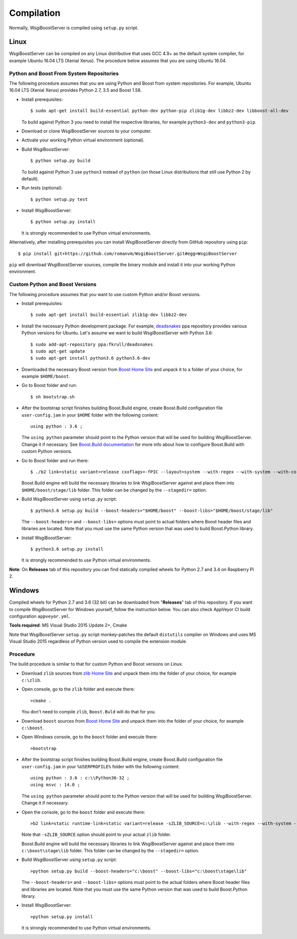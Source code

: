 Compilation
===========

Normally, WsgiBoostServer is compiled using ``setup.py`` script.

Linux
-----

WsgiBoostServer can be compiled on any Linux distributive that uses GCC 4.9+ as the default system compiler,
for example Ubuntu 16.04 LTS (Xenial Xerus). The procedure below assumes that you are using Ubuntu 16.04.

Python and Boost From System Repositories
~~~~~~~~~~~~~~~~~~~~~~~~~~~~~~~~~~~~~~~~~

The following procedure assumes that you are using Python and Boost from system repositories. For example,
Ubuntu 16.04 LTS (Xenial Xerus) provides Python 2.7, 3.5 and Boost 1.58.

- Install prerequisites::

    $ sudo apt-get install build-essential python-dev python-pip zlib1g-dev libbz2-dev libboost-all-dev

  To build against Python 3 you need to install the respective libraries, for example ``python3-dev``
  and ``python3-pip``.

- Download or clone WsgiBoostServer sources to your computer.

- Activate your working Python virtual environment (optional).

- Build WsgiBoostServer::

    $ python setup.py build

  To build against Python 3 use ``python3`` instead of ``python``
  (on those Linux distributions that still use Python 2 by default).

- Run tests (optional)::

    $ python setup.py test

- Install WsgiBoostServer::

    $ python setup.py install

  It is strongly recommended to use Python virtual environments.

Alternatively, after installing prerequisites you can install WsgiBoostServer directly from GitHub repository
using ``pip``::

  $ pip install git+https://github.com/romanvm/WsgiBoostServer.git#egg=WsgiBoostServer

``pip`` will download WsgiBoostServer sources, compile the binary module
and install it into your working Python environment.

Custom Python and Boost Versions
~~~~~~~~~~~~~~~~~~~~~~~~~~~~~~~~

The following procedure assumes that you want to use custom Python and/or Boost versions.

- Install prerequisites::

    $ sudo apt-get install build-essential zlib1g-dev libbz2-dev

- Install the necessary Python development package. For example, `deadsnakes`_ ppa repository provides various
  Python versions for Ubuntu. Let's assume we want to build WsgiBoostServer with Python 3.6::

    $ sudo add-apt-repository ppa:fkrull/deadsnakes
    $ sudo apt-get update
    $ sudo apt-get install python3.6 python3.6-dev

- Downloaded the necessary Boost version from `Boost Home Site`_ and unpack it to a folder
  of your choice, for example ``$HOME/boost``.

- Go to Boost folder and run::

    $ sh bootstrap.sh

- After the bootstrap script finishes building Boost.Build engine, create Boost.Build configuration file
  ``user-config.jam`` in your ``$HOME`` folder with the following content::

    using python : 3.6 ;

  The ``using python`` parameter should point to the Python version that will be used for building
  WsgiBoostServer. Change it if necessary. See `Boost.Build documentation`_ for more info about
  how to configure Boost.Build with custom Python versions.

- Go to Boost folder and run there::

    $ ./b2 link=static variant=release cxxflags=-fPIC --layout=system --with-regex --with-system --with-coroutine --with-context --with-filesystem --with-iostreams --with-date_time --with-python

  Boost.Build engine will build the necessary libraries to link WsgiBoostServer against and place them into
  ``$HOME/boost/stage/lib`` folder. This folder can be changed by the ``--stagedir=`` option.

- Build WsgiBoostServer using ``setup.py`` script::

    $ python3.6 setup.py build --boost-headers="$HOME/boost" --boost-libs="$HOME/boost/stage/lib"

  The ``--boost-headers=`` and ``--boost-libs=`` options must point to actual folders where Boost header files and libraries are located.
  Note that you must use the same Python version that was used to build Boost.Python library.

- Install WsgiBoostServer::
  
    $ python3.6 setup.py install

  It is strongly recommended to use Python virtual environments.

**Note**: On **Releases** tab of this repository you can find statically compiled wheels
for Python 2.7 and 3.4 on Raspberry Pi 2.

Windows
-------

Compiled wheels for Python 2.7 and 3.6 (32 bit) can be downloaded from "**Releases**" tab of this repository.
If you want to compile WsgiBoostServer for Windows yourself, follow the instruction below.
You can also check AppVeyor CI build configuration ``appveyor.yml``.

**Tools required**: MS Visual Studio 2015 Update 2+, Cmake

Note that WsgiBoostServer ``setup.py`` script monkey-patches the default ``distutils`` complier on Windows
and uses MS Visual Studio 2015 regardless of Python version used to compile the extension module.

Procedure
~~~~~~~~~

The build procedure is similar to that for custom Python and Boost versions on Linux.

- Download ``zlib`` sources from `zlib Home Site`_ and unpack them into the folder of your choice,
  for example ``c:\zlib``.

- Open console, go to the ``zlib`` folder and execute there::

    >cmake .

  You don't need to compile ``zlib``, ``Boost.Buld`` will do that for you.

- Download ``boost`` sources from `Boost Home Site`_  and unpack them into the folder of your choice,
  for example ``c:\boost``.

- Open Windows console, go to the ``boost`` folder and execute there::

    >bootstrap

- After the bootstrap script finishes building Boost.Build engine, create Boost.Build configuration file
  ``user-config.jam`` in your ``%USERPROFILE%`` folder with the following content::

    using python : 3.6 : c:\\Python36-32 ;
    using msvc : 14.0 ;

  The ``using python`` parameter should point to the Python version that will be used for building
  WsgiBoostServer. Change it if necessary.

- Open the console, go to the ``boost`` folder and execute there::

    >b2 link=static runtime-link=static variant=release -sZLIB_SOURCE=c:\zlib --with-regex --with-system --with-coroutine --with-context --with-filesystem --with-iostreams --with-date_time --with-python

  Note that ``-sZLIB_SOURCE`` option should point to your actual ``zlib`` folder.

  Boost.Build engine will build the necessary libraries to link WsgiBoostServer against and place them into
  ``c:\boost\stage\lib`` folder. This folder can be changed by the ``--stagedir=`` option.

- Build WsgiBoostServer using ``setup.py`` script::

    >python setup.py build --boost-headers="c:\boost" --boost-libs="c:\boost\stage\lib"

  The ``--boost-headers=`` and ``--boost-libs=`` options must point to the actual folders where Boost header files and libraries are located.
  Note that you must use the same Python version that was used to build Boost.Python library.

- Install WsgiBoostServer::

    >python setup.py install

  It is strongly recommended to use Python virtual environments.

.. _zlib Home Site: http://www.zlib.net
.. _Boost Home Site: http://www.boost.org
.. _deadsnakes: https://launchpad.net/~fkrull/+archive/ubuntu/deadsnakes
.. _Boost.Build documentation: http://www.boost.org/doc/libs/1_63_0/libs/python/doc/html/building/configuring_boost_build.html

